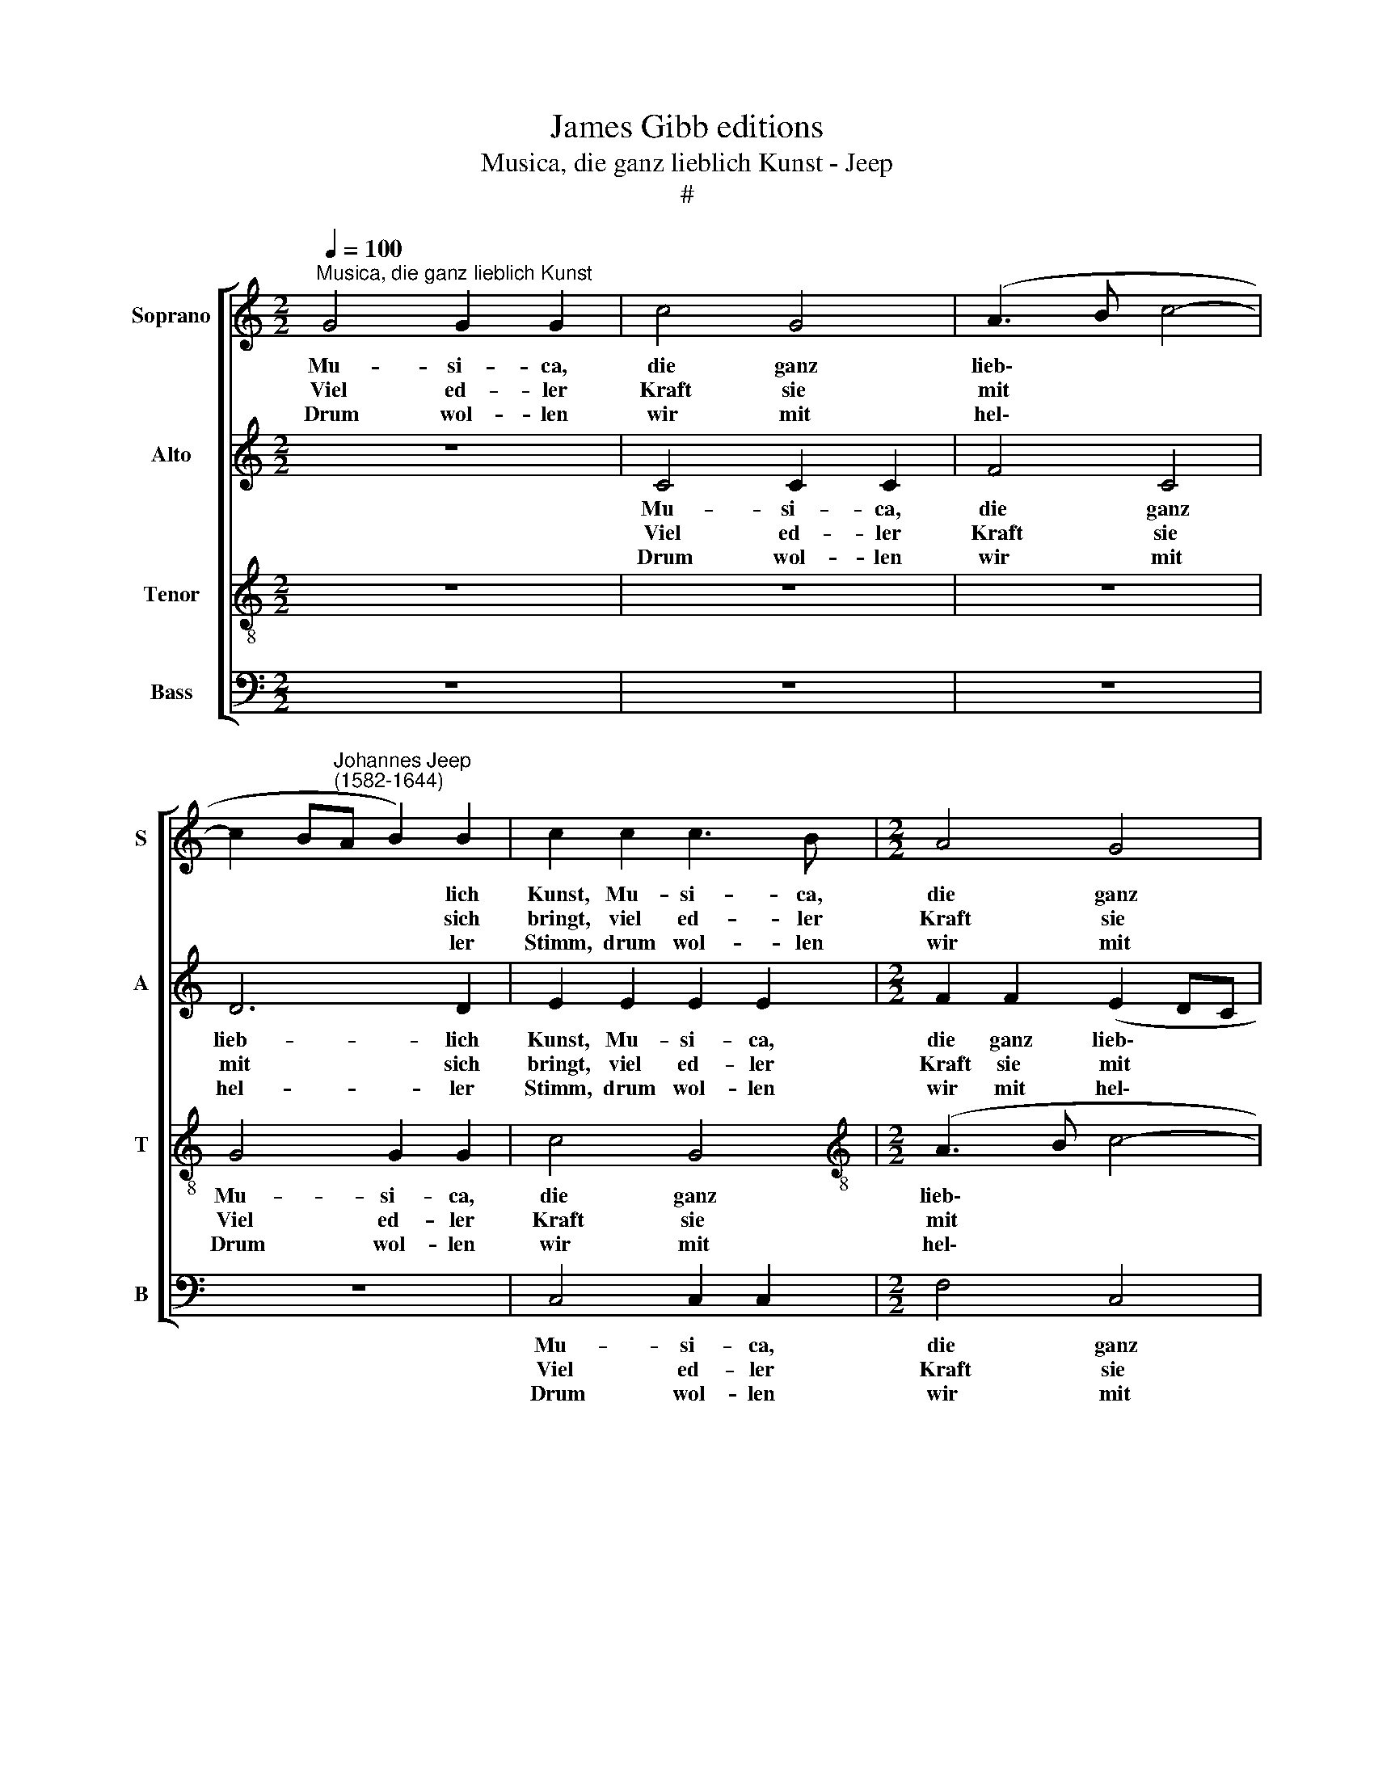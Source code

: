 X:1
T:James Gibb editions
T:Musica, die ganz lieblich Kunst - Jeep
T:#
%%score [ 1 2 3 4 ]
L:1/8
Q:1/4=100
M:2/2
K:C
V:1 treble nm="Soprano" snm="S"
V:2 treble nm="Alto" snm="A"
V:3 treble-8 nm="Tenor" snm="T"
V:4 bass nm="Bass" snm="B"
V:1
"^Musica, die ganz lieblich Kunst" G4 G2 G2 | c4 G4 | (A3 B c4- | %3
w: Mu- si- ca,|die ganz|lieb\- * *|
w: Viel ed- ler|Kraft sie|mit * *|
w: Drum wol- len|wir mit|hel\- * *|
 c2 B"^Johannes Jeep\n(1582-1644)"A B2) B2 | c2 c2 c3 B |[M:2/2] A4 G4 | G6 G2 | G4 z4 | z8 | %9
w: * * * * lich|Kunst, Mu- si- ca,|die ganz|lieb- lich|Kunst,||
w: * * * * sich|bringt, viel ed- ler|Kraft sie|mit sich|bringt,||
w: * * * * ler|Stimm, drum wol- len|wir mit|hel- ler|Stimm,||
 z2 c2 A3 B | c6 B2 | A4 B4 | z4 z2 B2 | c3 B A2 A2 | G8 | G8 | G4 G2 G2 | c4 G4 | (A3 B c4- | %19
w: ist eh- ren-|wert zu|hal- ten,|ist|eh- ren- wert zu|hal-|ten,|hat bil- lig|al- lent-|hal\- * *|
w: da- von wir|al- le|zeu- gen,|da-|von wir al- le|zeu-|gen,|ihr Lieb- lich-|keit durchs|Her\- * *|
w: Frau Mu- si-|ca stets|prei- sen,|Frau|Mu- si- ca stets|prei-|sen,|sie wird ge-|wiss- lich|im\- * *|
 c2 BA B2) B2 | c2 c2 c3 B | A4 G4 | G6 G2 | G4 z4 | z8 | z2 c2 A3 B | c6 B2 | A4 B4 | z4 z2 B2 | %29
w: * * * * ben|Gunst, hat bil- lig|al- lent-|hal- ben|Gunst,||bei Jun- gen|und bei|Al- ten,|bei|
w: * * * * ze|dringt, ihr Lieb- lich-|keit durchs|Her- ze|dringt||wer könnt ihr|Lob ver-|schwei- gen,|wer|
w: * * * * mer-|dar, sie wird ge-|wiss- lich|im- mer-|dar,||uns ih- re|Gunst er-|wei- sen,|uns|
 c3 B A2 A2 | G8 | G8 ||[M:3/4] c2 c2 c2 | B4 A2 ||[M:2/2] ^G4 A4 | ^G2 A2 B2 B2 | (BAGA B2) c2 | %37
w: Jun- gen und bei|Al-|ten,|Sie frischt das|Herz, welchs|lei- det|Schmerz, tut all Un-|mut * * * * ver-|
w: könnt ihr Lob ver-|schwei-|gen,|Es müsst doch|sein ein|har- ter|Stein, der sich nicht|liess * * * * be-|
w: ih- re Gunst er-|wei-|sen.|Stimmt an, stimmt|an den|Lob- ge-|sang lasst eu- re|Stimm' * * * * er-|
 (d2 e2 d4) | B2 c2 c2 B2 |[Q:1/4=98] (A3[Q:1/4=96] G[Q:1/4=95] F2)[Q:1/4=93] A2 |[Q:1/4=88] G8 | %41
w: trei\- * *|ben, lässt trau- rig|nie\- * * mand|blei-|
w: we\- * *|gen wenn sich Ge-|sang * * tut|re-|
w: kling\- * *|en und hört nicht|auf * * zu|sing-|
[Q:1/4=85] G8 |] %42
w: ben.|
w: gen.|
w: en!|
V:2
 z8 | C4 C2 C2 | F4 C4 | D6 D2 | E2 E2 E2 E2 |[M:2/2] F2 F2 (E2 DC | D6) D2 | E2 G2 E3 F | %8
w: |Mu- si- ca,|die ganz|lieb- lich|Kunst, Mu- si- ca,|die ganz lieb\- * *|* lich|Kunst, ist eh- ren-|
w: |Viel ed- ler|Kraft sie|mit sich|bringt, viel ed- ler|Kraft sie mit * *|* sich|bringt, da- von wir|
w: |Drum wol- len|wir mit|hel- ler|Stimm, drum wol- len|wir mit hel\- * *|* ler|Stimm, Frau Mu- si-|
 G2 G2 A4 | G2 G2 F4 | G2 A4 G2- | G2 ^F2 G4 | z4 z2 G2 | A2 G2 F4- | F2 E2 D4 | E8 | z8 | %17
w: wert zu hal-|ten, ist eh-|ren- wert zu|* hal- ten,|ist|eh- ren- wert|* zu hal-|ten,||
w: al- le zeu-|gen, da- von|wir al- le|* zeu- gen,|da-|von wir al\-|* le zeu-|gen,||
w: ca stets prei-|sen, Frau Mu-|si- ca stets|* prei- sen,|Frau|Mu- si- ca|* stets prei-|sen,||
 C4 C2 C2 | F4 C4 | D6 D2 | E2 E2 E2 E2 | F2 F2 (E2 !courtesy!=DC | D6 D2 | E2 G2 E3 F | G2 G2 A4 | %25
w: hat bil- lig|al- lent-|hal- ben|Gunst, hat bil- lig|al- lent- hal\- * *|* ben|Gunst, bei Jun- gen|und bei Al-|
w: ihr Lieb- lich-|keit durchs|Her- ze|dringt, ihr Lieb- lich-|keit durchs Her\- * *|* ze|dringt wer könnt ihr|Lob ver- schwei-|
w: sie wird ge-|wiss- lich|im- mer-|dar, sie wird ge-|wiss- lich im\- * *|* mer-|dar, uns ih- re|Gunst er- wei-|
 G2 G2 F4 | G2 A4 G2- | G2 ^F2 G4 | z4 z2 G2 | A2 G2 F4- | F2 E2 D4 | E8 ||[M:3/4] G2 G2 G2 | %33
w: ten, bei Jun-|gen und bei|* Al- ten,|bei|Jun- gen und|* bei Al-|ten,|Sie frischt das|
w: gen, wer könnt|ihr Lob ver\-|* schwei- gen,|wer|könnt ihr Lob|* ver- schwei-|gen,|Es müsst doch|
w: sen, uns ih-|re Gunst er\-|* wei- sen,|uns|ih- re Gunst|* er- wei-|sen.|Stimmt an, stimmt|
 G4 E2 ||[M:2/2] E4 D4 | D2 ^F2 G2 G2 | GABA G2) G2 | (ABcB A2) A2 | z2 G2 A2 G2 | (F3 G A2) F2 | %40
w: Herz, welchs|lei- det|Schmerz, tut all Un-|mut * * * * ver-|trei- * * * * ben,|lässt trau- rig|nie\- * * mand|
w: sein ein|har- ter|Stein, der sich nicht|liess * * * * be-|we- * * * * gen|wenn sich Ge-|sang * * tut|
w: an den|Lob- ge-|sang lasst eu- re|Stimm' * * * * er-|kling- * * * * en|und hört nicht|auf * * zu|
 (E4 D4) | E8 |] %42
w: blei\- *|ben.|
w: re\- *|gen.|
w: sing\- *|en.|
V:3
 z8 | z8 | z8 | G4 G2 G2 | c4 G4 |[M:2/2][K:treble-8] (A3 B c4- | c2 BA B2) B2 | c2 e2 c3 d | %8
w: |||Mu- si- ca,|die ganz|lieb\- * *|* * * * lich|Kunst, ist eh- ren-|
w: |||Viel ed- ler|Kraft sie|mit * *|* * * * sich|bringt, da- von wir|
w: |||Drum wol- len|wir mit|hel\- * *|* * * * ler|Stimm, Frau Mu si-|
 e2 e2 (f2 ed | e4) d2 f2 | e2 e2 f2 d2 | c4 d2 d2 | e2 d2 c2 d2 | (AB c2- cB A2 | B2 c4 B2) | c8 | %16
w: wert zu hal\- * *|* ten, ist|eh- ren- wert zu|hal- ten, ist|eh- ren- wert zu|hal\- * * * * *||ten,|
w: al- le zeu\- * *|* gen, da-|von wir al- le|zeu- gen, da-|von wir al- le|zeu\- * * * * *||gen,|
w: ca stets prei\- * *|* sen, Frau|Mu- si- ca stets|prei- sen, Frau|Mu- si- ca stets|prei\- * * * * *||sen,|
 z8 | z8 | z8 | G4 G2 G2 | c4 G4 | (A3 B c4- | c2 BA B2) B2 | c2 e2 c3 d | e2 e2 (f2 ed | %25
w: |||hat bil- lig|al- lent-|hal\- * *|* * * * ben|Gunst, bei Jun- gen|und bei Al\- * *|
w: |||ihr Lieb- lich-|keit durchs|Her\- * *|* * * * ze|dringt wer könnt ihr|Lob ver- schwei\- * *|
w: |||sie wird ge-|wiss- lich|im\- * *|* * * * mer-|dar, uns ih- re|Gunst er- wei\- * *|
 e4) d2 f2 | e2 e2 f2 d2 | c4 d2 d2 | e2 d2 c2 d2 | (AB c2- cB A2 | B2 c4 B2) | c8 || %32
w: * ten, bei|Jun- gen und bei|Al- ten, bei|Jun- gen und bei|Al\- * * * * *||ten,|
w: * gen, wer|könnt ihr Lob ver-|schwei- gen, wer|könnt ihr Lob ver-|schwei\- * * * * *||gen,|
w: * sen, uns|ih- re Gunst er-|wei- sen, uns|ih- re Gunst er-|wei\- * * * * *||sen.|
[M:3/4] e2 e2 e2 | d4 c2 ||[M:2/2] B4 A4 | B2 d2 d2 d2 | (dcBc d2) e2 | (^f2 g4 f2) | g2 e2 e3 d | %39
w: Sie frischt das|Herz, welchs|lei- det|Schmerz, tut all Un-|mut * * * * ver-|trei\- * *|ben, lässt trau- rig|
w: Es müsst doch|sein ein|har- ter|Stein, der sich nicht|liess * * * * be-|we\- * *|gen wenn sich Ge-|
w: Stimmt an, stimmt|an den|Lob- ge-|sang lasst eu- re|Stimm' * * * * er-|kling\- * *|en und hört nicht|
 c6 d2 | (BG c4 B2) | c8 |] %42
w: nie- mand|blei\- * * *|ben.|
w: sang tut|re\- * * *|gen.|
w: auf zu|sing\- * * *|en!|
V:4
 z8 | z8 | z8 | z8 | C,4 C,2 C,2 |[M:2/2] F,4 C,4 | G,6 G,2 | C,8 | z2 C2 A,3 B, | C4 D4 | %10
w: ||||Mu- si- ca,|die ganz|lieb- lich|Kunst,|ist eh- ren-|wert zu|
w: ||||Viel ed- ler|Kraft sie|mit sich|bringt,|da- von wir|al- le|
w: ||||Drum wol- len|wir mit|hel- ler|Stimm,|Frau Mu- si-|ca stets|
 (CB,A,G, F,2 G,2 | A,4) G,4 | z2 G,2 A,2 G,2 | F,2 E,2 (F,G,A,F, | G,8) | C,8 | z8 | z8 | z8 | %19
w: hal\- * * * * *|* ten,|ist eh- ren-|wert zu hal\- * * *||ten,||||
w: zeu\- * * * * *|* gen,|da- von wir|al- le zeu\- * * *||gen,||||
w: prei\- * * * * *|* sen,|Frau Mu- si-|ca stets prei\- * * *||sen,||||
 z8 | C,4 C,2 C,2 | F,4 C,4 | G,6 G,2 | C,8 | z2 C2 A,3 B, | C4 D4 | (CB,A,G, F,2 G,2 | A,4) G,4 | %28
w: |hat bil- lig|al- lent-|hal- ben|Gunst,|bei Jun- gen|und bei|Al\- * * * * *|* ten,|
w: |ihr Lieb- lich-|keit durchs|Her- ze|dringt|wer könnt ihr|Lob ver-|schwei\- * * * * *|* gen,|
w: |sie wird ge-|wiss- lich|im- mer-|dar,|uns ih- re|Gunst er-|wei\- * * * * *|* sen,|
 z2 G,2 A,2 G,2 | F,2 E,2 (F,G,A,F, | G,8 | C,8 ||[M:3/4] C2 C2 C2 | G,4 A,2 ||[M:2/2] E,4 F,4 | %35
w: bei Jun- gen|und bei Al\- * * *||ten,|Sie frischt das|Herz, welchs|lei- det|
w: wer könnt ihr|Lob ver- schwei\- * * *||gen,|Es müsst doch|sein ein|har- ter|
w: uns ih- re|Gunst er- wei\- * * *||sen.|Stimmt an, stimmt|an den|Lob- ge-|
 E,2 D,2 G,2 G,2 | G,6 F,E,) | (D,2 C,2 D,4) | G,2 C2 A,2 E,2 | F,6 D,2 | (E,3 F, G,4) | C,8 |] %42
w: Schmerz, tut all Un-|mut ver\- *|trei\- * *|ben, lässt trau- rig|nie- mand|blei\- * *|ben.|
w: Stein, der sich nicht|liess be\- *|we\- * *|gen wenn sich Ge-|sang tut|re\- * *|gen.|
w: sang lasst eu- re|Stimm' er\- *|kling\- * *|en und hört nicht|auf zu|sing\- * *|en!|

